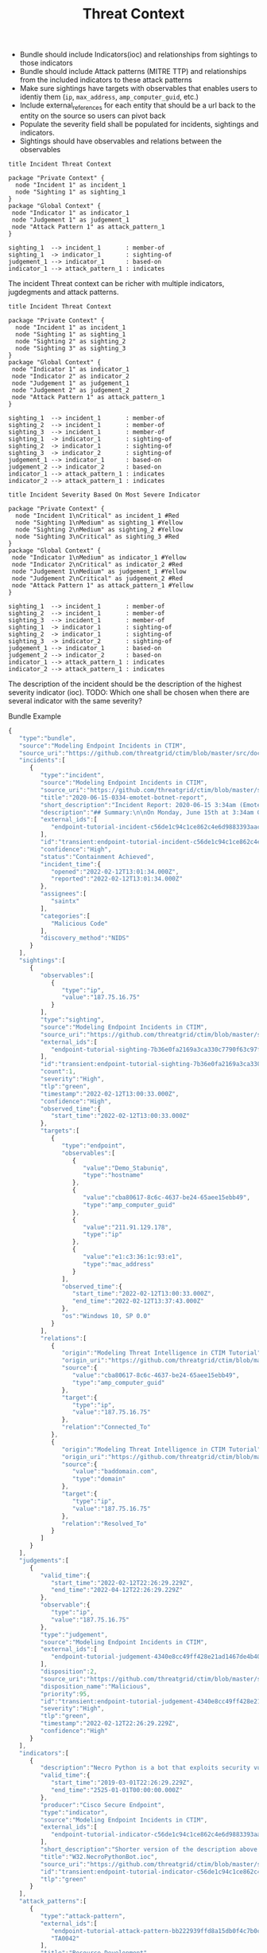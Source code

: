 #+TITLE: Threat Context

- Bundle should include Indicators(ioc) and relationships from sightings to those indicators
- Bundle should include Attack patterns (MITRE TTP) and relationships from the included indicators to these attack patterns
- Make sure sightings have targets with observables that enables users to identiy them (~ip~, ~max_address~, ~amp_computer_guid~, etc.)
- Include external_references for each entity that should be a url back to the entity on the source so users can pivot back
- Populate the severity field shall be populated for incidents, sightings and indicators.
- Sightings should have observables and relations between the observables

#+begin_src plantuml :file threat-context.png
title Incident Threat Context

package "Private Context" {
  node "Incident 1" as incident_1
  node "Sighting 1" as sighting_1
}
package "Global Context" {
 node "Indicator 1" as indicator_1
 node "Judgement 1" as judgement_1
 node "Attack Pattern 1" as attack_pattern_1
}

sighting_1  --> incident_1       : member-of
sighting_1  -> indicator_1       : sighting-of
judgement_1 --> indicator_1      : based-on
indicator_1 --> attack_pattern_1 : indicates
#+end_src

#+RESULTS:
[[file:threat-context.png]]

The incident Threat context can be richer with multiple indicators, jugdegments and attack patterns.

#+begin_src plantuml :file threat-context-2.png
title Incident Threat Context

package "Private Context" {
  node "Incident 1" as incident_1
  node "Sighting 1" as sighting_1
  node "Sighting 2" as sighting_2
  node "Sighting 3" as sighting_3
}
package "Global Context" {
 node "Indicator 1" as indicator_1
 node "Indicator 2" as indicator_2
 node "Judgement 1" as judgement_1
 node "Judgement 2" as judgement_2
 node "Attack Pattern 1" as attack_pattern_1
}

sighting_1  --> incident_1       : member-of
sighting_2  --> incident_1       : member-of
sighting_3  --> incident_1       : member-of
sighting_1  -> indicator_1       : sighting-of
sighting_2  -> indicator_1       : sighting-of
sighting_3  -> indicator_2       : sighting-of
judgement_1 --> indicator_1      : based-on
judgement_2 --> indicator_2      : based-on
indicator_1 --> attack_pattern_1 : indicates
indicator_2 --> attack_pattern_1 : indicates
#+end_src

#+RESULTS:
[[file:threat-context-2.png]]

#+begin_src plantuml :file incident-severity.png
title Incident Severity Based On Most Severe Indicator

package "Private Context" {
  node "Incident 1\nCritical" as incident_1 #Red
  node "Sighting 1\nMedium" as sighting_1 #Yellow
  node "Sighting 2\nMedium" as sighting_2 #Yellow
  node "Sighting 3\nCritical" as sighting_3 #Red
}
package "Global Context" {
 node "Indicator 1\nMedium" as indicator_1 #Yellow
 node "Indicator 2\nCritical" as indicator_2 #Red
 node "Judgement 1\nMedium" as judgement_1 #Yellow
 node "Judgement 2\nCritical" as judgement_2 #Red
 node "Attack Pattern 1" as attack_pattern_1 #Yellow
}

sighting_1  --> incident_1       : member-of
sighting_2  --> incident_1       : member-of
sighting_3  --> incident_1       : member-of
sighting_1  -> indicator_1       : sighting-of
sighting_2  -> indicator_1       : sighting-of
sighting_3  -> indicator_2       : sighting-of
judgement_1 --> indicator_1      : based-on
judgement_2 --> indicator_2      : based-on
indicator_1 --> attack_pattern_1 : indicates
indicator_2 --> attack_pattern_1 : indicates
#+end_src

#+RESULTS:
[[file:incident-severity.png]]

The description of the incident should be the description of the highest severity indicator (ioc).
TODO: Which one shall be chosen when there are several indicator with the same severity?

#+RESULTS:
[[file:incident-severity.png]]

Bundle Example
#+begin_src javascript
{
   "type":"bundle",
   "source":"Modeling Endpoint Incidents in CTIM",
   "source_uri":"https://github.com/threatgrid/ctim/blob/master/src/doc/tutorials/modeling-incidents-in-ctim.md",
   "incidents":[
      {
         "type":"incident",
         "source":"Modeling Endpoint Incidents in CTIM",
         "source_uri":"https://github.com/threatgrid/ctim/blob/master/src/doc/tutorials/modeling-incidents-in-ctim.md",
         "title":"2020-06-15-0334-emotet-botnet-report",
         "short_description":"Incident Report: 2020-06-15 3:34am (Emotet Botnet Attack)",
         "description":"## Summary:\n\nOn Monday, June 15th at 3:34am GMT, a host (UUID #dc0415fe-af42-11ea-b3de-0242ac130004) on VLAN 414 established contact with a known Emotet Epoch 2 Command and Control server, triggering an event alarm. Incident responders isolated the host for further analysis.\n\n## Additional Details:\n\nSMTP traffic log analysis underway to determine the method of initial infection. Phishing attack suspected. No evidence of lateral movement across VLAN 414.",
         "external_ids":[
            "endpoint-tutorial-incident-c56de1c94c1ce862c4e6d9883393aacc58275c0c4dc4d8b48cc4db692bf11e4f"
         ],
         "id":"transient:endpoint-tutorial-incident-c56de1c94c1ce862c4e6d9883393aacc58275c0c4dc4d8b48cc4db692bf11e4f",
         "confidence":"High",
         "status":"Containment Achieved",
         "incident_time":{
            "opened":"2022-02-12T13:01:34.000Z",
            "reported":"2022-02-12T13:01:34.000Z"
         },
         "assignees":[
            "saintx"
         ],
         "categories":[
            "Malicious Code"
         ],
         "discovery_method":"NIDS"
      }
   ],
   "sightings":[
      {
         "observables":[
            {
               "type":"ip",
               "value":"187.75.16.75"
            }
         ],
         "type":"sighting",
         "source":"Modeling Endpoint Incidents in CTIM",
         "source_uri":"https://github.com/threatgrid/ctim/blob/master/src/doc/tutorials/modeling-incidents-in-ctim.md",
         "external_ids":[
            "endpoint-tutorial-sighting-7b36e0fa2169a3ca330c7790f63c97fd3c9f482f88ee1b350511d8a51fcecc8d"
         ],
         "id":"transient:endpoint-tutorial-sighting-7b36e0fa2169a3ca330c7790f63c97fd3c9f482f88ee1b350511d8a51fcecc8d",
         "count":1,
         "severity":"High",
         "tlp":"green",
         "timestamp":"2022-02-12T13:00:33.000Z",
         "confidence":"High",
         "observed_time":{
            "start_time":"2022-02-12T13:00:33.000Z"
         },
         "targets":[
            {
               "type":"endpoint",
               "observables":[
                  {
                     "value":"Demo_Stabuniq",
                     "type":"hostname"
                  },
                  {
                     "value":"cba80617-8c6c-4637-be24-65aee15ebb49",
                     "type":"amp_computer_guid"
                  },
                  {
                     "value":"211.91.129.178",
                     "type":"ip"
                  },
                  {
                     "value":"e1:c3:36:1c:93:e1",
                     "type":"mac_address"
                  }
               ],
               "observed_time":{
                  "start_time":"2022-02-12T13:00:33.000Z",
                  "end_time":"2022-02-12T13:37:43.000Z"
               },
               "os":"Windows 10, SP 0.0"
            }
         ],
         "relations":[
            {
               "origin":"Modeling Threat Intelligence in CTIM Tutorial",
               "origin_uri":"https://github.com/threatgrid/ctim/blob/master/src/doc/tutorials/modeling-threat-intel-ctim.md",
               "source":{
                  "value":"cba80617-8c6c-4637-be24-65aee15ebb49",
                  "type":"amp_computer_guid"
               },
               "target":{
                  "type":"ip",
                  "value":"187.75.16.75"
               },
               "relation":"Connected_To"
            },
            {
               "origin":"Modeling Threat Intelligence in CTIM Tutorial",
               "origin_uri":"https://github.com/threatgrid/ctim/blob/master/src/doc/tutorials/modeling-threat-intel-ctim.md",
               "source":{
                  "value":"baddomain.com",
                  "type":"domain"
               },
               "target":{
                  "type":"ip",
                  "value":"187.75.16.75"
               },
               "relation":"Resolved_To"
            }
         ]
      }
   ],
   "judgements":[
      {
         "valid_time":{
            "start_time":"2022-02-12T22:26:29.229Z",
            "end_time":"2022-04-12T22:26:29.229Z"
         },
         "observable":{
            "type":"ip",
            "value":"187.75.16.75"
         },
         "type":"judgement",
         "source":"Modeling Endpoint Incidents in CTIM",
         "external_ids":[
            "endpoint-tutorial-judgement-4340e8cc49ff428e21ad1467de4b40246eb0e3b8da96caa2f71f9fe54123d498"
         ],
         "disposition":2,
         "source_uri":"https://github.com/threatgrid/ctim/blob/master/src/doc/tutorials/modeling-threat-intel-ctim.md",
         "disposition_name":"Malicious",
         "priority":95,
         "id":"transient:endpoint-tutorial-judgement-4340e8cc49ff428e21ad1467de4b40246eb0e3b8da96caa2f71f9fe54123d498",
         "severity":"High",
         "tlp":"green",
         "timestamp":"2022-02-12T22:26:29.229Z",
         "confidence":"High"
      }
   ],
   "indicators":[
      {
         "description":"Necro Python is a bot that exploits security vulnerabilities in software such as VMWare vSphere, SCO OpenServer, Windows SMB and the Vesta Control Panel for initial access. The bot also contains a root-kit for evasion and is capable of downloading and executing a JavaScript based XMR miner. This IOC is triggered when the Necro Python bot attempts to download a suspicious file.",
         "valid_time":{
            "start_time":"2019-03-01T22:26:29.229Z",
            "end_time":"2525-01-01T00:00:00.000Z"
         },
         "producer":"Cisco Secure Endpoint",
         "type":"indicator",
         "source":"Modeling Endpoint Incidents in CTIM",
         "external_ids":[
            "endpoint-tutorial-indicator-c56de1c94c1ce862c4e6d9883393aacc58275c0c4dc4d8b48cc4db692bf11e4f"
         ],
         "short_description":"Shorter version of the description above. Longer than title.",
         "title":"W32.NecroPythonBot.ioc",
         "source_uri":"https://github.com/threatgrid/ctim/blob/master/src/doc/tutorials/modeling-threat-intel-ctim.md",
         "id":"transient:endpoint-tutorial-indicator-c56de1c94c1ce862c4e6d9883393aacc58275c0c4dc4d8b48cc4db692bf11e4f",
         "tlp":"green"
      }
   ],
   "attack_patterns":[
      {
         "type":"attack-pattern",
         "external_ids":[
            "endpoint-tutorial-attack-pattern-bb222939ffd8a15db0f4c7b0c3129cb9370c02784656946c037c9b94268f7803",
            "TA0042"
         ],
         "title":"Resource Development",
         "description":"Resource Development",
         "short_description":"Resource Development",
         "source":"Modeling Endpoint Incidents in CTIM",
         "id":"transient:endpoint-tutorial-attack-pattern-bb222939ffd8a15db0f4c7b0c3129cb9370c02784656946c037c9b94268f7803"
      },
      {
         "type":"attack-pattern",
         "external_ids":[
            "endpoint-tutorial-attack-pattern-e29c52fbc7f2b6368f5f029113a740846d554fa3fc6644cdd538e07f8e23b985",
            "T1547.013"
         ],
         "title":"Boot or Logon Autostart Execution: XDG Autostart Entries",
         "description":"Boot or Logon Autostart Execution: XDG Autostart Entries",
         "short_description":"Boot or Logon Autostart Execution: XDG Autostart Entries",
         "source":"Modeling Endpoint Incidents in CTIM",
         "id":"transient:endpoint-tutorial-attack-pattern-e29c52fbc7f2b6368f5f029113a740846d554fa3fc6644cdd538e07f8e23b985"
      }
   ],
   "relationships":[
      {
         "type":"relationship",
         "source":"Modeling Endpoint Incidents in CTIM",
         "source_uri":"https://github.com/threatgrid/ctim/blob/master/src/doc/tutorials/modeling-incidents-in-ctim.md",
         "source_ref":"transient:endpoint-tutorial-sighting-7b36e0fa2169a3ca330c7790f63c97fd3c9f482f88ee1b350511d8a51fcecc8d",
         "target_ref":"transient:endpoint-tutorial-incident-c56de1c94c1ce862c4e6d9883393aacc58275c0c4dc4d8b48cc4db692bf11e4f",
         "relationship_type":"member-of"
      },
      {
         "type":"relationship",
         "source":"Modeling Endpoint Incidents in CTIM",
         "source_uri":"https://github.com/threatgrid/ctim/blob/master/src/doc/tutorials/modeling-threat-intel-ctim.md",
         "source_ref":"transient:endpoint-tutorial-judgement-4340e8cc49ff428e21ad1467de4b40246eb0e3b8da96caa2f71f9fe54123d498",
         "target_ref":"transient:endpoint-tutorial-indicator-c56de1c94c1ce862c4e6d9883393aacc58275c0c4dc4d8b48cc4db692bf11e4f",
         "description":"Malicious judgement based-on known Emotet Epoch 2 C&C server",
         "relationship_type":"based-on"
      },
      {
         "type":"relationship",
         "source":"Modeling Endpoint Incidents in CTIM",
         "source_uri":"https://github.com/threatgrid/ctim/blob/master/src/doc/tutorials/modeling-threat-intel-ctim.md",
         "source_ref":"transient:endpoint-tutorial-sighting-7b36e0fa2169a3ca330c7790f63c97fd3c9f482f88ee1b350511d8a51fcecc8d",
         "target_ref":"transient:endpoint-tutorial-indicator-c56de1c94c1ce862c4e6d9883393aacc58275c0c4dc4d8b48cc4db692bf11e4f",
         "description":"Sighting of W32.NecroPythonBot",
         "relationship_type":"sighting-of"
      },
      {
         "type":"relationship",
         "source":"Modeling Endpoint Incidents in CTIM",
         "source_uri":"https://github.com/threatgrid/ctim/blob/master/src/doc/tutorials/modeling-threat-intel-ctim.md",
         "source_ref":"transient:endpoint-tutorial-indicator-c56de1c94c1ce862c4e6d9883393aacc58275c0c4dc4d8b48cc4db692bf11e4f",
         "target_ref":"transient:endpoint-tutorial-attack-pattern-bb222939ffd8a15db0f4c7b0c3129cb9370c02784656946c037c9b94268f7803",
         "description":"W32.NecroPythonBot.ioc indicates Resource Development",
         "relationship_type":"indicates"
      },
      {
         "type":"relationship",
         "source":"Modeling Endpoint Incidents in CTIM",
         "source_uri":"https://github.com/threatgrid/ctim/blob/master/src/doc/tutorials/modeling-threat-intel-ctim.md",
         "source_ref":"transient:endpoint-tutorial-indicator-c56de1c94c1ce862c4e6d9883393aacc58275c0c4dc4d8b48cc4db692bf11e4f",
         "target_ref":"transient:endpoint-tutorial-attack-pattern-e29c52fbc7f2b6368f5f029113a740846d554fa3fc6644cdd538e07f8e23b985",
         "description":"W32.NecroPythonBot.ioc indicates XDG Autostart Entries",
         "relationship_type":"indicates"
      }
   ]
}
#+end_src

